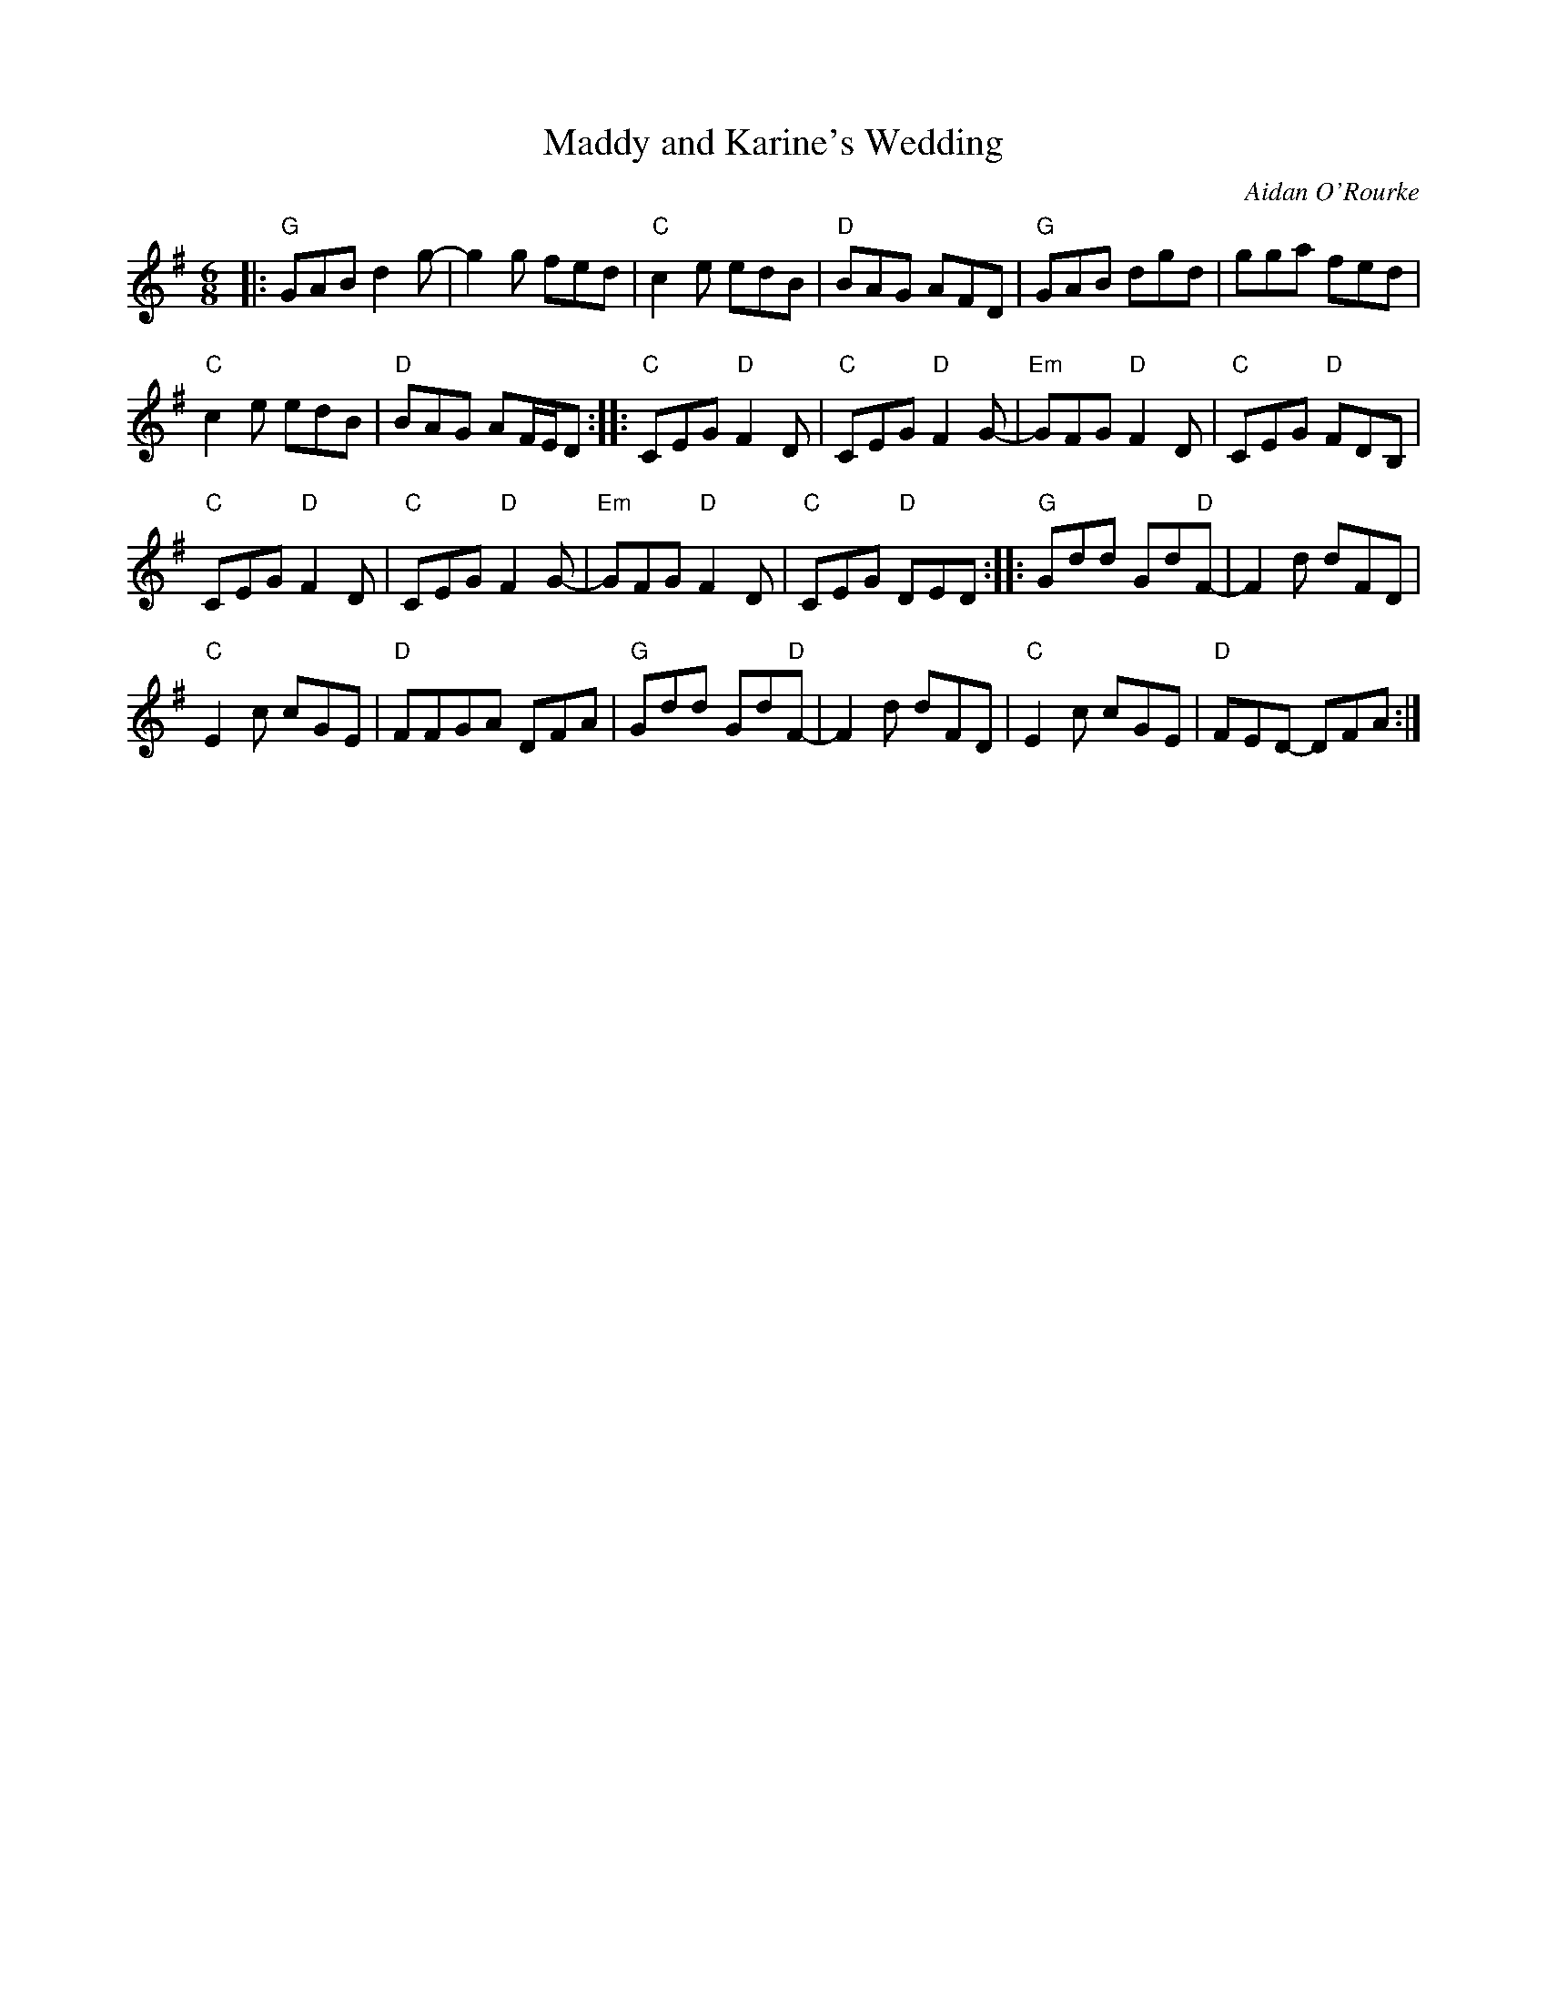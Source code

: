 X: 1
T: Maddy and Karine's Wedding
C: Aidan O'Rourke
R: jig
Z: 2015 John Chambers <jc:trillian.mit.edu>
S: printed page 22.08 from the Strathspey & Reel Society of New Hampshire
M: 6/8
L: 1/8
K: G
|:\
"G"GAB d2g- | g2g fed |\
"C"c2e edB | "D"BAG AFD |\
"G"GAB dgd | gga fed |
"C"c2e edB | "D"BAG AF/E/D ::\
"C"CEG "D"F2D | "C"CEG "D"F2G- |\
"Em"GFG "D"F2D | "C"CEG "D"FDB, |
"C"CEG "D"F2D | "C"CEG "D"F2G- |\
"Em"GFG "D"F2D | "C"CEG "D"DED ::\
"G"Gdd Gd"D"F- | F2d dFD |
"C"E2c cGE | "D"FFGA DFA |\
"G"Gdd Gd"D"F- | F2d dFD |\
"C"E2c cGE | "D"FED- DFA :|
